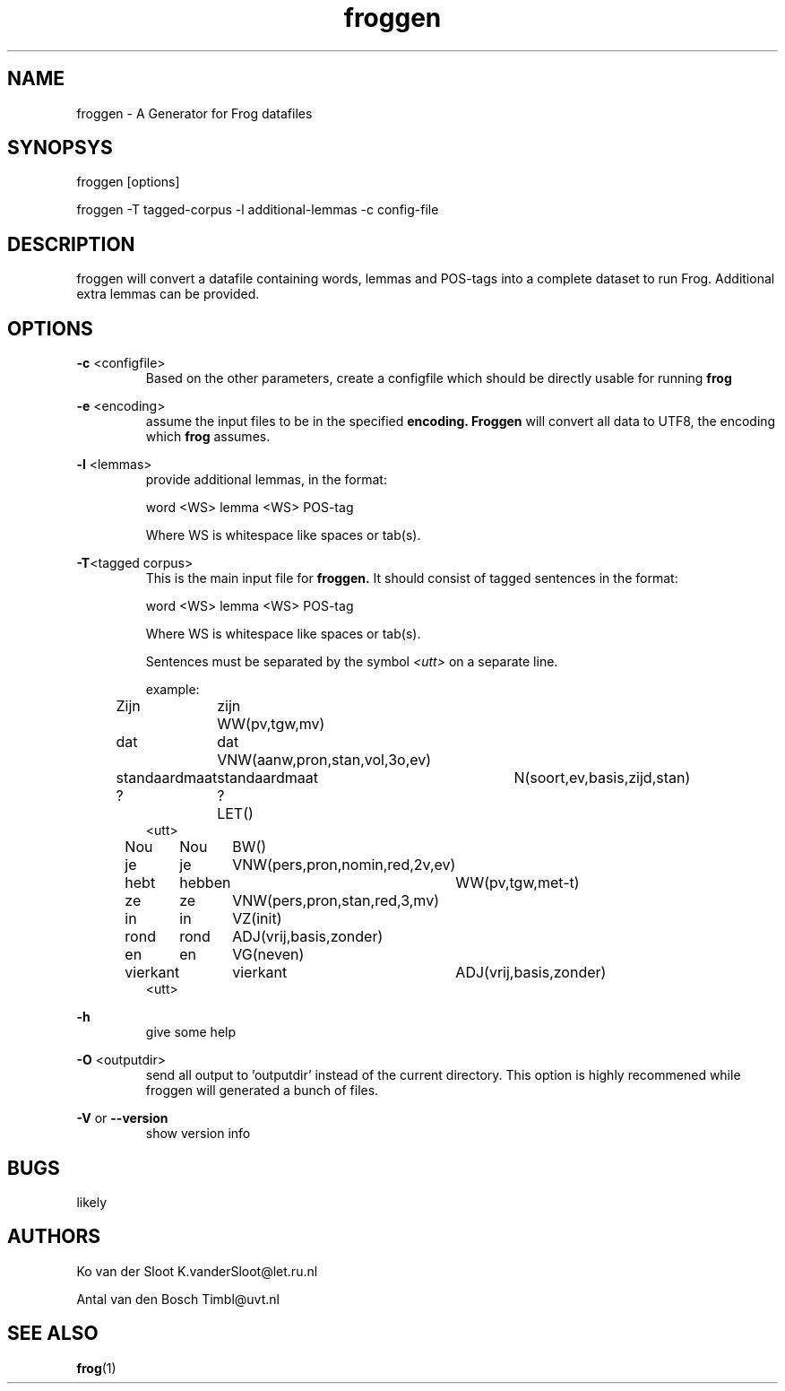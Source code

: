 .TH froggen 1 "2016 october 24"

.SH NAME
froggen \- A Generator for Frog datafiles
.SH SYNOPSYS
froggen [options]

froggen \-T tagged\-corpus -l additional\-lemmas -c config\-file

.SH DESCRIPTION
froggen will convert a datafile containing words, lemmas and POS\-tags into a
complete dataset to run Frog. Additional extra lemmas can be provided.

.SH OPTIONS

.BR \-c " <configfile>"
.RS
Based on the other parameters, create a configfile which should be directly
usable for running
.B frog

.RE

.BR \-e " <encoding>"
.RS
assume the input files to be in the specified
.B encoding.
.B Froggen
will convert all data to UTF8, the encoding which
.B frog
assumes.
.RE

.BR \-l " <lemmas>"
.RS
provide additional lemmas, in the format:

word <WS> lemma <WS> POS\-tag

Where WS is whitespace like spaces or tab(s).

.RE

.BR \-T "<tagged corpus>"
.RS
This is the main input file for
.B froggen.
It should consist of tagged sentences in the format:

word <WS> lemma <WS> POS\-tag

Where WS is whitespace like spaces or tab(s).

Sentences must be separated by the symbol
.I <utt>
on a separate line.

example:
.nf
Zijn	zijn	WW(pv,tgw,mv)
dat	dat	VNW(aanw,pron,stan,vol,3o,ev)
standaardmaat	standaardmaat	N(soort,ev,basis,zijd,stan)
?	?	LET()
<utt>
Nou	Nou	BW()
je	je	VNW(pers,pron,nomin,red,2v,ev)
hebt	hebben	WW(pv,tgw,met-t)
ze	ze	VNW(pers,pron,stan,red,3,mv)
in	in	VZ(init)
rond	rond	ADJ(vrij,basis,zonder)
en	en	VG(neven)
vierkant	vierkant	ADJ(vrij,basis,zonder)
.	.	LET()
<utt>
.fi
.RE

.BR \-h
.RS
give some help
.RE

.BR \-O " <outputdir>"
.RS
send all output to 'outputdir' instead of the current directory.
This option is highly recommened while froggen will generated a bunch of files.
.RE

.BR \-V " or " \-\-version
.RS
show version info
.RE

.SH BUGS
likely

.SH AUTHORS
Ko van der Sloot K.vanderSloot@let.ru.nl

Antal van den Bosch Timbl@uvt.nl

.SH SEE ALSO
.BR frog (1)
